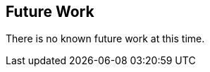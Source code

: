[[Clause_FutureWork]]
== Future Work

There is no known future work at this time.
//OPTIONAL: Describe any Change Requests or Issues which are planned to be addressed in a future version of the Standard.
